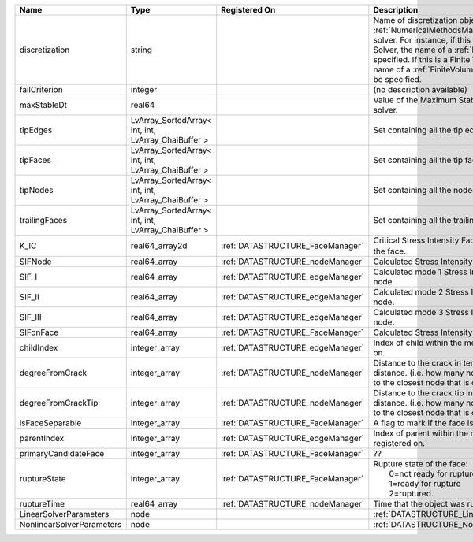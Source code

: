 

========================= =================================================== ================================ ======================================================================================================================================================================================================================================================================================================================== 
Name                      Type                                                Registered On                    Description                                                                                                                                                                                                                                                                                                              
========================= =================================================== ================================ ======================================================================================================================================================================================================================================================================================================================== 
discretization            string                                                                               Name of discretization object (defined in the :ref:`NumericalMethodsManager`) to use for this solver. For instance, if this is a Finite Element Solver, the name of a :ref:`FiniteElement` should be specified. If this is a Finite Volume Method, the name of a :ref:`FiniteVolume` discretization should be specified. 
failCriterion             integer                                                                              (no description available)                                                                                                                                                                                                                                                                                               
maxStableDt               real64                                                                               Value of the Maximum Stable Timestep for this solver.                                                                                                                                                                                                                                                                    
tipEdges                  LvArray_SortedArray< int, int, LvArray_ChaiBuffer >                                  Set containing all the tip edges                                                                                                                                                                                                                                                                                         
tipFaces                  LvArray_SortedArray< int, int, LvArray_ChaiBuffer >                                  Set containing all the tip faces                                                                                                                                                                                                                                                                                         
tipNodes                  LvArray_SortedArray< int, int, LvArray_ChaiBuffer >                                  Set containing all the nodes at the fracture tip                                                                                                                                                                                                                                                                         
trailingFaces             LvArray_SortedArray< int, int, LvArray_ChaiBuffer >                                  Set containing all the trailing faces                                                                                                                                                                                                                                                                                    
K_IC                      real64_array2d                                      :ref:`DATASTRUCTURE_FaceManager` Critical Stress Intensity Factor :math:`K_{IC}` in the plane of the face.                                                                                                                                                                                                                                                
SIFNode                   real64_array                                        :ref:`DATASTRUCTURE_nodeManager` Calculated Stress Intensity Factor on the node.                                                                                                                                                                                                                                                                          
SIF_I                     real64_array                                        :ref:`DATASTRUCTURE_edgeManager` Calculated mode 1 Stress Intensity Factor on the node.                                                                                                                                                                                                                                                                   
SIF_II                    real64_array                                        :ref:`DATASTRUCTURE_edgeManager` Calculated mode 2 Stress Intensity Factor on the node.                                                                                                                                                                                                                                                                   
SIF_III                   real64_array                                        :ref:`DATASTRUCTURE_edgeManager` Calculated mode 3 Stress Intensity Factor on the node.                                                                                                                                                                                                                                                                   
SIFonFace                 real64_array                                        :ref:`DATASTRUCTURE_FaceManager` Calculated Stress Intensity Factor on the face.                                                                                                                                                                                                                                                                          
childIndex                integer_array                                       :ref:`DATASTRUCTURE_edgeManager` Index of child within the mesh object it is registered on.                                                                                                                                                                                                                                                               
degreeFromCrack           integer_array                                       :ref:`DATASTRUCTURE_nodeManager` Distance to the crack in terms of topological distance. (i.e. how many nodes are along the path to the closest node that is on the crack surface.                                                                                                                                                                        
degreeFromCrackTip        integer_array                                       :ref:`DATASTRUCTURE_nodeManager` Distance to the crack tip in terms of topological distance. (i.e. how many nodes are along the path to the closest node that is on the crack surface.                                                                                                                                                                    
isFaceSeparable           integer_array                                       :ref:`DATASTRUCTURE_FaceManager` A flag to mark if the face is separable.                                                                                                                                                                                                                                                                                 
parentIndex               integer_array                                       :ref:`DATASTRUCTURE_edgeManager` Index of parent within the mesh object it is registered on.                                                                                                                                                                                                                                                              
primaryCandidateFace      integer_array                                       :ref:`DATASTRUCTURE_FaceManager` ??                                                                                                                                                                                                                                                                                                                       
ruptureState              integer_array                                       :ref:`DATASTRUCTURE_FaceManager` | Rupture state of the face:                                                                                                                                                                                                                                                                                               
                                                                                                               |  0=not ready for rupture                                                                                                                                                                                                                                                                                                 
                                                                                                               |  1=ready for rupture                                                                                                                                                                                                                                                                                                     
                                                                                                               |  2=ruptured.                                                                                                                                                                                                                                                                                                             
ruptureTime               real64_array                                        :ref:`DATASTRUCTURE_nodeManager` Time that the object was ruptured/split.                                                                                                                                                                                                                                                                                 
LinearSolverParameters    node                                                                                 :ref:`DATASTRUCTURE_LinearSolverParameters`                                                                                                                                                                                                                                                                              
NonlinearSolverParameters node                                                                                 :ref:`DATASTRUCTURE_NonlinearSolverParameters`                                                                                                                                                                                                                                                                           
========================= =================================================== ================================ ======================================================================================================================================================================================================================================================================================================================== 


